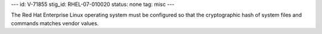 ---
id: V-71855
stig_id: RHEL-07-010020
status: none
tag: misc
---

The Red Hat Enterprise Linux operating system must be configured so that the cryptographic hash of system files and commands matches vendor values.
